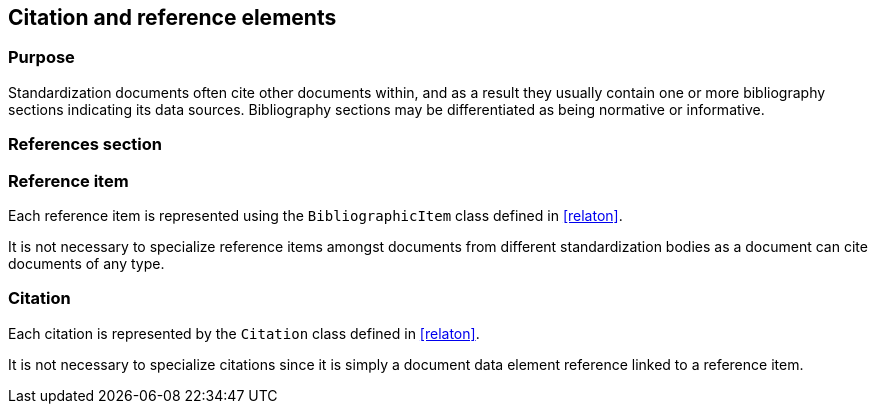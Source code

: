 
[[standardsreferencessection]]
== Citation and reference elements

=== Purpose

Standardization documents often cite other documents within,
and as a result they usually contain one or more bibliography sections
indicating its data sources. Bibliography sections may be differentiated
as being normative or informative.

=== References section


[datamodel_diagram,./models/views/References.yml]

[datamodel_attributes_table,./models/models/StandardReferencesSection.yml]

[datamodel_attributes_table,./models/models/BibliographicItem.yml]

[datamodel_attributes_table,./models/models/Citation.yml]



=== Reference item

Each reference item is represented using the `BibliographicItem`
class defined in <<relaton>>.

It is not necessary to specialize reference items amongst
documents from different standardization bodies as a document
can cite documents of any type.


=== Citation

Each citation is represented by the `Citation` class defined in
<<relaton>>.

It is not necessary to specialize citations since it is simply
a document data element reference linked to a reference item.

